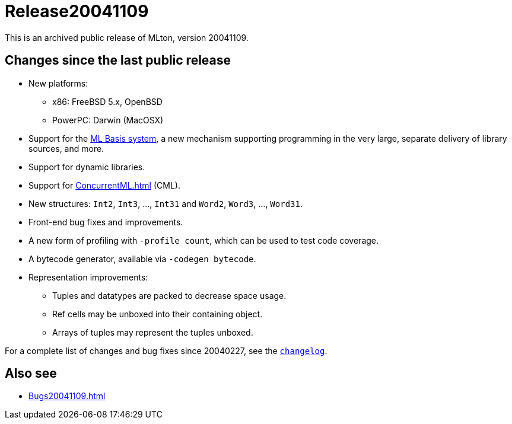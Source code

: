 = Release20041109

This is an archived public release of MLton, version 20041109.

== Changes since the last public release

* New platforms:
** x86: FreeBSD 5.x, OpenBSD
** PowerPC: Darwin (MacOSX)
* Support for the <<MLBasis#,ML Basis system>>, a new mechanism supporting programming in the very large, separate delivery of library sources, and more.
* Support for dynamic libraries.
* Support for <<ConcurrentML#>> (CML).
* New structures: `Int2`, `Int3`, ..., `Int31` and `Word2`, `Word3`, ..., `Word31`.
* Front-end bug fixes and improvements.
* A new form of profiling with ``-profile count``, which can be used to test code coverage.
* A bytecode generator, available via ``-codegen bytecode``.
* Representation improvements:
** Tuples and datatypes are packed to decrease space usage.
** Ref cells may be unboxed into their containing object.
** Arrays of tuples may represent the tuples unboxed.

For a complete list of changes and bug fixes since 20040227, see the
https://raw.github.com/MLton/mlton/on-20041109-release/doc/changelog[`changelog`].

== Also see

* <<Bugs20041109#>>

